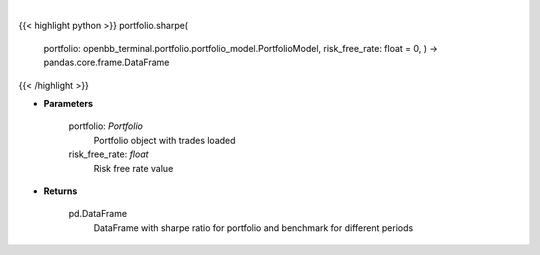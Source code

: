.. role:: python(code)
    :language: python
    :class: highlight

|

.. raw:: html

    <h3>
    > Class method that retrieves sharpe ratio for portfolio and benchmark selected
    </h3>

{{< highlight python >}}
portfolio.sharpe(
    portfolio: openbb\_terminal.portfolio.portfolio\_model.PortfolioModel, risk\_free\_rate: float = 0,
    ) -> pandas.core.frame.DataFrame
{{< /highlight >}}

* **Parameters**

    portfolio: *Portfolio*
        Portfolio object with trades loaded
    risk_free_rate: *float*
        Risk free rate value

    
* **Returns**

    pd.DataFrame
        DataFrame with sharpe ratio for portfolio and benchmark for different periods
    